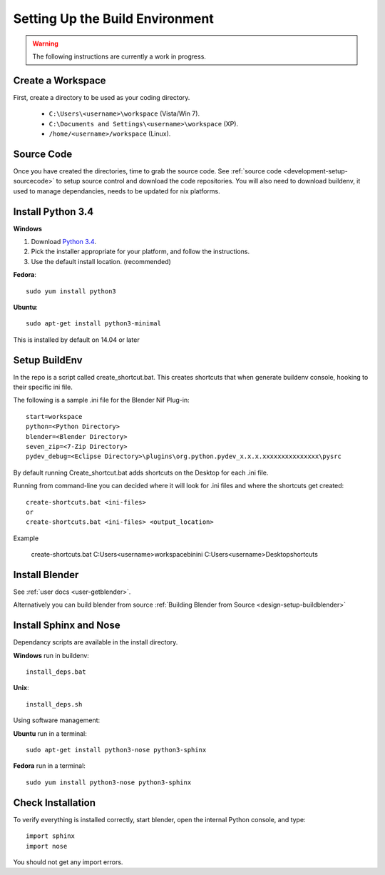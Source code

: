 Setting Up the Build Environment
================================

.. _development-design-setup-environment:

.. warning::

    The following instructions are currently a work in progress.

Create a Workspace
------------------

First, create a directory to be used as your coding directory.

 * ``C:\Users\<username>\workspace`` (Vista/Win 7).
 * ``C:\Documents and Settings\<username>\workspace`` (XP).
 * ``/home/<username>/workspace`` (Linux).


Source Code
-----------

Once you have created the directories, time to grab the source code.
See :ref:`source code <development-setup-sourcecode>` to setup source control and download the code repositories.
You will also need to download buildenv, it used to manage dependancies, needs to be updated for nix platforms.
 
Install Python 3.4
------------------

**Windows**

#. Download `Python 3.4 <http://www.python.org/download/releases/3.2.3/>`_.

#. Pick the installer appropriate for your platform, and follow the instructions.

#. Use the default install location. (recommended)

**Fedora**::

   sudo yum install python3

**Ubuntu**::

   sudo apt-get install python3-minimal
 
This is installed by default on 14.04 or later

Setup BuildEnv
--------------

In the repo is a script called create_shortcut.bat.
This creates shortcuts that when generate buildenv console, hooking to their specific ini file.

The following is a sample .ini file for the Blender Nif Plug-in::

   start=workspace
   python=<Python Directory>
   blender=<Blender Directory>
   seven_zip=<7-Zip Directory>
   pydev_debug=<Eclipse Directory>\plugins\org.python.pydev_x.x.x.xxxxxxxxxxxxxxx\pysrc
   
By default running Create_shortcut.bat adds shortcuts on the Desktop for each .ini file.

Running from command-line you can decided where it will look for .ini files and where the shortcuts get created::

   create-shortcuts.bat <ini-files>
   or
   create-shortcuts.bat <ini-files> <output_location>

Example
   
   create-shortcuts.bat C:\Users\<username>\workspace\bin\ini C:\Users\<username>\Desktop\shortcuts
   

Install Blender
---------------

See :ref:`user docs <user-getblender>`.


Alternatively you can build blender from source :ref:`Building Blender from Source <design-setup-buildblender>`

Install Sphinx and Nose
-----------------------

Dependancy scripts are available in the install directory.

**Windows** run in buildenv::

   install_deps.bat

**Unix**::
   
   install_deps.sh
   
Using software management:

**Ubuntu** run in a terminal::

   sudo apt-get install python3-nose python3-sphinx

**Fedora** run in a terminal::

   sudo yum install python3-nose python3-sphinx
   

Check Installation
------------------

To verify everything is installed correctly, start blender, open the internal Python console,
and type::

   import sphinx
   import nose

You should not get any import errors.

